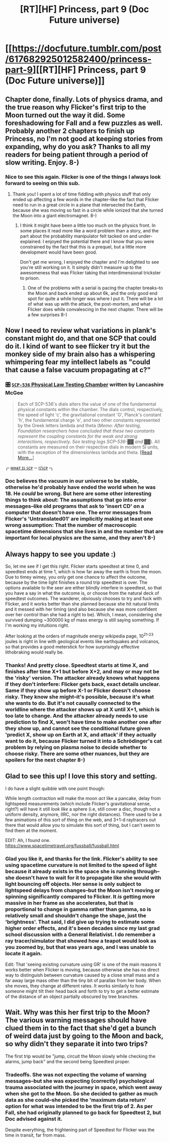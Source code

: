 #+TITLE: [RT][HF] Princess, part 9 (Doc Future universe)

* [[https://docfuture.tumblr.com/post/617682925012582400/princess-part-9][[RT][HF] Princess, part 9 (Doc Future universe)]]
:PROPERTIES:
:Author: DocFuture
:Score: 19
:DateUnix: 1589068714.0
:DateShort: 2020-May-10
:END:

** Chapter done, finally. Lots of physics drama, and the true reason why Flicker's first trip to the Moon turned out the way it did. Some foreshadowing for Fall and a few puzzles as well. Probably another 2 chapters to finish up Princess, no I'm not good at keeping stories from expanding, why do you ask? Thanks to all my readers for being patient through a period of slow writing. Enjoy. 8-)
:PROPERTIES:
:Author: DocFuture
:Score: 7
:DateUnix: 1589069165.0
:DateShort: 2020-May-10
:END:

*** Nice to see this again. Flicker is one of the things I always look forward to seeing on this sub.
:PROPERTIES:
:Author: eaglejarl
:Score: 4
:DateUnix: 1589113582.0
:DateShort: 2020-May-10
:END:

**** Thank you! I spent a lot of time fiddling with physics stuff that only ended up affecting a few words in the chapter--like the fact that Flicker need to run in a great circle in a plane that intersected the Earth, because she was moving so fast in a circle while ionized that she turned the Moon into a giant electromagnet. 8-)
:PROPERTIES:
:Author: DocFuture
:Score: 6
:DateUnix: 1589134519.0
:DateShort: 2020-May-10
:END:

***** I think it might have been a little too much on the physics front. In some places it read more like a word problem than a story, and the part about the probability manipulator felt tacked on and under-explained. I enjoyed the potential there and I know that you were constrained by the fact that this is a prequel, but a little more development would have been good.

Don't get me wrong, I enjoyed the chapter and I'm delighted to see you're still working on it. It simply didn't measure up to the awesomeness that was Flicker taking that interdimensional trickster to prison.
:PROPERTIES:
:Author: eaglejarl
:Score: 4
:DateUnix: 1589145188.0
:DateShort: 2020-May-11
:END:

****** One of the problems with a serial is pacing the chapter breaks--to the Moon and back ended up about 6k, and the only good end spot for quite a while longer was where I put it. There will be a lot of what was up with the attack, the post-mortem, and what Flicker does while convalescing in the next chapter. There will be a few surprises 8-)
:PROPERTIES:
:Author: DocFuture
:Score: 3
:DateUnix: 1589151560.0
:DateShort: 2020-May-11
:END:


** Now I need to review what variations in plank's constant might do, and that one SCP that could do it. I kind of want to see flicker try it but the monkey side of my brain also has a whispering whimpering fear my intellect labels as "could that cause a false vacuum propagating at c?"
:PROPERTIES:
:Author: Empiricist_or_not
:Score: 4
:DateUnix: 1589121453.0
:DateShort: 2020-May-10
:END:

*** 🎛️ [[http://www.scp-wiki.wikidot.com/scp-536][=SCP-536= Physical Law Testing Chamber]] written by Lancashire McGee

#+begin_quote
  Each of SCP-536's dials alters the value of one of the fundamental physical constants within the chamber. The dials control, respectively, the speed of light 'c', the gravitational constant 'G', Planck's constant 'h', the fundamental charge 'e', and two other constants represented by the Greek letters lambda and theta (/Memo: After testing, Foundation researchers have concluded that these two constants represent the coupling constants for the weak and strong interactions, respectively. See testing logs SCP-536-██ and ██/). All constants are measured on their respective dials in modern SI units, with the exception of the dimensionless lambda and theta. [[http://www.scp-wiki.wikidot.com/scp-536][[Read More...]]]
#+end_quote

 

╭╴[[https://en.wikipedia.org/wiki/SCP_Foundation][ᴡʜᴀᴛ ɪꜱ ꜱᴄᴩ]] ─ [[/r/SCP][r/ꜱᴄᴩ]]╶╮
:PROPERTIES:
:Author: TSATPWTCOTTTADC
:Score: 5
:DateUnix: 1589126377.0
:DateShort: 2020-May-10
:END:


*** Doc believes the vacuum in our universe to be stable, otherwise he'd probably have ended the world when he was 18. He /could/ be wrong. But here are some other interesting things to think about: The assumptions that go into error messages--like old programs that ask to 'insert CD' on a computer that doesn't have one. The error messages from Flicker's 'Untranslated01' are implicitly making at least one wrong assumption: That the number of macroscopic spacetime dimensions that she lives in and the number that are important for local physics are the same, and they aren't 8-)
:PROPERTIES:
:Author: DocFuture
:Score: 5
:DateUnix: 1589133900.0
:DateShort: 2020-May-10
:END:


** Always happy to see you update :)

So, let me see if I get this right. Flicker starts speedtest at time 0, and speedtest ends at time 1, which is how far away the earth is from the moon. Due to timey wimey, you only get one chance to affect the outcome, because by the time light finishes a round trip speedtest is over. The options available to the seer are either blindly interfere in speedtest, so that you have a say in what the outcome is, or choose from the natural deck of speedtest outcomes. The wanderer, obviously chooses to try and fuck with Flicker, and it works better than she planned because she hit natural limits and it messed with her timing (and also because she was more confident over her control than she had a right to be). Which, I mean, considering she survived dumping ~300000 kg of mass energy is still saying something. If I'm working my intuitions right.

After looking at the orders of magnitude energy wikipedia page, 10^{21-23} joules is right in line with geological events like earthquakes and volcanos, so that provides a good meterstick for how surprisingly effective lithobraking would really be.
:PROPERTIES:
:Author: CreationBlues
:Score: 2
:DateUnix: 1589165791.0
:DateShort: 2020-May-11
:END:

*** Thanks! And pretty close. Speedtest starts at time X, and finishes after time X+1 but before X+2, and may or may not be the 'risky' version. The attacker already knows what happens if they don't interfere: Flicker gets back, exact details unclear. Same if they show up before X-1 or Flicker doesn't choose risky. They know she might--it's possible, because it's what she wants to do. But it's not causally connected to the worldline where the attacker shows up at X until X+1, which is too late to change. And the attacker already needs to use prediction to find X, won't have time to make another one after they show up, and cannot see the conditional future given 'predict X, show up on Earth at X, and attack' if they actually want to do it, because Flicker turned it into a Schrödinger's cat problem by relying on plasma noise to decide whether to choose risky. There are some other nuances, but they are spoilers for the next chapter 8-)
:PROPERTIES:
:Author: DocFuture
:Score: 3
:DateUnix: 1589176836.0
:DateShort: 2020-May-11
:END:


** Glad to see this up! I love this story and setting.

I do have a slight quibble with one point though:

While length contraction will make the moon /act/ like a pancake, delay from lightspeed measurements (which include Flicker's gravitational sense, right?) will have it still /look like/ a sphere (i.e, still cover a disc, though not a uniform density, anymore, IIRC, nor the right distances). There used to be a few animations of this sort of thing on the web, and 3+1-d raytracers out there that would allow you to simulate this sort of thing, but I can't seem to find them at the moment.

EDIT: Ah, I found one. [[https://www.spacetimetravel.org/fussball/fussball.html]]
:PROPERTIES:
:Author: wnoise
:Score: 2
:DateUnix: 1589348399.0
:DateShort: 2020-May-13
:END:

*** Glad you like it, and thanks for the link. Flicker's ability to see using spacetime curvature is not limited to the speed of light because it already exists in the space she is running through--she doesn't have to wait for it to propagate like she would with light bouncing off objects. Her sense is only subject to lightspeed delays from changes--but the Moon isn't moving or spinning significantly compared to Flicker. It /is/ getting more massive in her frame as she accelerates, but that is proportional to change in gamma rather than gamma, so is relatively small and shouldn't change the shape, just the 'brightness'. That said, I did give up trying to estimate some higher order effects, and it's been decades since my last grad school discussion with a General Relativist. I do remember a ray tracer/simulator that showed how a teapot would look as you zoomed by, but that was years ago, and I was unable to locate it again.

Edit: That 'seeing existing curvature using GR' is one of the main reasons it works better when Flicker is moving, because otherwise she has no direct way to distinguish between curvature caused by a close small mass and a far away large mass other than the tiny bit of parallax from her body. When she moves, they change at different rates. It works similarly to how someone might tilt their head back and forth to try to get a better estimate of the distance of an object partially obscured by tree branches.
:PROPERTIES:
:Author: DocFuture
:Score: 1
:DateUnix: 1589402652.0
:DateShort: 2020-May-14
:END:


** Wait. Why was this her first trip to the Moon? The various warning messages should have clued them in to the fact that she'd get a bunch of weird data just by going to the Moon and back, so why didn't they separate it into two trips?

The first trip would be "jump, circuit the Moon slowly while checking the alarms, jump back" and the second being Speedtest proper.
:PROPERTIES:
:Author: VorpalAuroch
:Score: 2
:DateUnix: 1589560384.0
:DateShort: 2020-May-15
:END:

*** Tradeoffs. She was not expecting the volume of warning messages--but she was expecting (correctly) psychological trauma associated with the journey in space, which went away when she got to the Moon. So she decided to gather as much data as she could--she picked the 'maximum data return' option for what was intended to be the first trip of 2. As per Fall, she had originally planned to go back for Speedtest 2, but Doc advised against it.

Despite everything, the frightening part of Speedtest for Flicker was the time in transit, far from mass.
:PROPERTIES:
:Author: DocFuture
:Score: 2
:DateUnix: 1589571475.0
:DateShort: 2020-May-16
:END:
